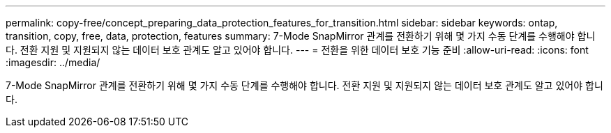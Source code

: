 ---
permalink: copy-free/concept_preparing_data_protection_features_for_transition.html 
sidebar: sidebar 
keywords: ontap, transition, copy, free, data, protection, features 
summary: 7-Mode SnapMirror 관계를 전환하기 위해 몇 가지 수동 단계를 수행해야 합니다. 전환 지원 및 지원되지 않는 데이터 보호 관계도 알고 있어야 합니다. 
---
= 전환을 위한 데이터 보호 기능 준비
:allow-uri-read: 
:icons: font
:imagesdir: ../media/


[role="lead"]
7-Mode SnapMirror 관계를 전환하기 위해 몇 가지 수동 단계를 수행해야 합니다. 전환 지원 및 지원되지 않는 데이터 보호 관계도 알고 있어야 합니다.
